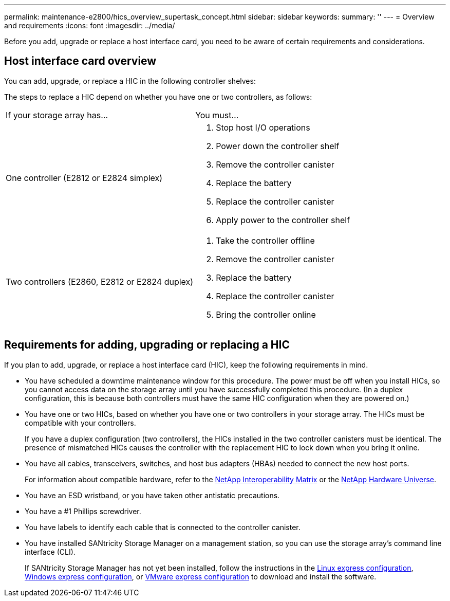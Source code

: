 ---
permalink: maintenance-e2800/hics_overview_supertask_concept.html
sidebar: sidebar
keywords: 
summary: ''
---
= Overview and requirements
:icons: font
:imagesdir: ../media/

[.lead]
Before you add, upgrade or replace a host interface card, you need to be aware of certain requirements and considerations.

== Host interface card overview

[.lead]
You can add, upgrade, or replace a HIC in the following controller shelves:

The steps to replace a HIC depend on whether you have one or two controllers, as follows:

|===
| If your storage array has...| You must...
a|
One controller (E2812 or E2824 simplex)
a|

. Stop host I/O operations
. Power down the controller shelf
. Remove the controller canister
. Replace the battery
. Replace the controller canister
. Apply power to the controller shelf

a|
Two controllers (E2860, E2812 or E2824 duplex)
a|

. Take the controller offline
. Remove the controller canister
. Replace the battery
. Replace the controller canister
. Bring the controller online

|===

== Requirements for adding, upgrading or replacing a HIC

[.lead]
If you plan to add, upgrade, or replace a host interface card (HIC), keep the following requirements in mind.

* You have scheduled a downtime maintenance window for this procedure. The power must be off when you install HICs, so you cannot access data on the storage array until you have successfully completed this procedure. (In a duplex configuration, this is because both controllers must have the same HIC configuration when they are powered on.)
* You have one or two HICs, based on whether you have one or two controllers in your storage array. The HICs must be compatible with your controllers.
+
If you have a duplex configuration (two controllers), the HICs installed in the two controller canisters must be identical. The presence of mismatched HICs causes the controller with the replacement HIC to lock down when you bring it online.

* You have all cables, transceivers, switches, and host bus adapters (HBAs) needed to connect the new host ports.
+
For information about compatible hardware, refer to the https://mysupport.netapp.com/NOW/products/interoperability[NetApp Interoperability Matrix] or the http://hwu.netapp.com/home.aspx[NetApp Hardware Universe].

* You have an ESD wristband, or you have taken other antistatic precautions.
* You have a #1 Phillips screwdriver.
* You have labels to identify each cable that is connected to the controller canister.
* You have installed SANtricity Storage Manager on a management station, so you can use the storage array's command line interface (CLI).
+
If SANtricity Storage Manager has not yet been installed, follow the instructions in the link:../com.netapp.doc.ssm-exp-ic-lin/home.html[Linux express configuration], link:../com.netapp.doc.ssm-exp-ic-win/home.html[Windows express configuration], or link:../com.netapp.doc.ssm-exp-ic-vm/home.html[VMware express configuration] to download and install the software.
